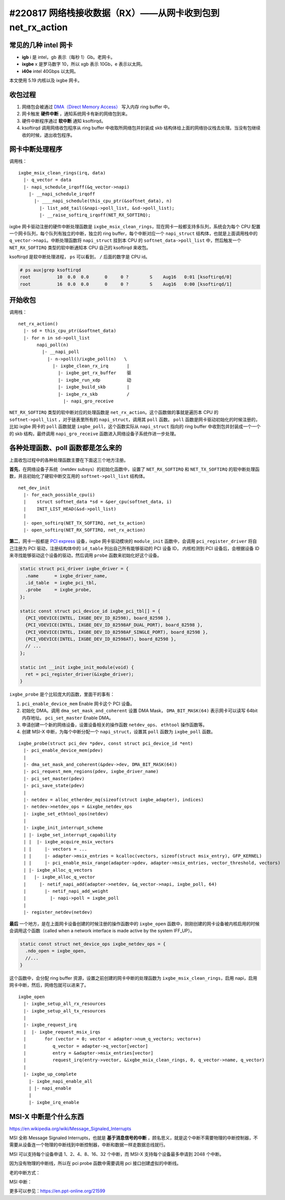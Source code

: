 #220817 网络栈接收数据（RX）——从网卡收到包到 net_rx_action
=================================================================

常见的几种 intel 网卡
-----------------------------

- **igb** i 是 intel，gb 表示（每秒 1）Gb。老网卡。
- **ixgbe** x 是罗马数字 10，所以 xgb 表示 10Gb，e 表示以太网。
- **i40e** intel 40Gbps 以太网。

本文使用 5.19 内核以及 ixgbe 网卡。

收包过程
-------------------

1. 网络包会被通过 `DMA（Direct Memory Access） <https://en.wikipedia.org/wiki/Direct_memory_access>`_ 写入内存 ring buffer 中。
2. 网卡触发 **硬件中断** ，通知系统网卡有新的网络包到来。
3. 硬件中断程序通过 **软中断** 通知 ksoftirqd。
4. ksoftirqd 调用网络收包程序从 ring buffer 中收取所网络包并封装成 skb 结构体给上面的网络协议栈去处理。当没有包继续收的时候，退出收包程序。

.. image:: images/network-rx.png

网卡中断处理程序
---------------------

调用栈： ::

  ixgbe_msix_clean_rings(irq, data)
    |- q_vector = data
    |- napi_schedule_irqoff(&q_vector->napi)
      |- __napi_schedule_irqoff
        |- ____napi_schedule(this_cpu_ptr(&softnet_data), n)
          |- list_add_tail(&napi->poll_list, &sd->poll_list);
          |- __raise_softirq_irqoff(NET_RX_SOFTIRQ);

ixgbe 网卡驱动注册的硬件中断处理函数是 ``ixgbe_msix_clean_rings``，现在网卡一般都支持多队列，系统会为每个 CPU 配置一个网卡队列，每个队列有独立的中断，独立的 ring buffer，每个中断对应一个 ``napi_struct`` 结构体，也就是上面调用栈中的 ``q_vector->napi``。中断处理函数将 ``napi_struct`` 挂到本 CPU 的 ``softnet_data->poll_list`` 中，然后触发一个 ``NET_RX_SOFTIRQ`` 类型的软中断通知本 CPU 自己的 ksoftirqd 来收包。

ksoftirqd 是软中断处理进程， ``ps`` 可以看到， ``/`` 后面的数字是 CPU id。

.. code-block:: console

    # ps aux|grep ksoftirqd
    root          10  0.0  0.0      0     0 ?        S    Aug16   0:01 [ksoftirqd/0]
    root          16  0.0  0.0      0     0 ?        S    Aug16   0:00 [ksoftirqd/1]

开始收包
-----------------------

调用栈： ::

    net_rx_action()
      |- sd = this_cpu_ptr(&softnet_data)
      |- for n in sd->poll_list
           napi_poll(n)
             |- __napi_poll
               |- n->poll()/ixgbe_poll(n)   \
                 |- ixgbe_clean_rx_irq       |
                   |- ixgbe_get_rx_buffer    驱
                   |- ixgbe_run_xdp          动
                   |- ixgbe_build_skb        |
                   |- ixgbe_rx_skb           /
                     |- napi_gro_receive

``NET_RX_SOFTIRQ`` 类型的软中断对应的处理函数是 ``net_rx_action``。这个函数做的事就是遍历本 CPU 的 ``softnet->poll_list`` ，对于链表里所有的 ``napi_struct``，调用其 ``poll`` 函数。 ``poll`` 函数是网卡驱动初始化的时候注册的，比如 ixgbe 网卡的 ``poll`` 函数就是 ``ixgbe_poll``，这个函数实际从 ``napi_struct`` 指向的 ring buffer 中收割包并封装成一个一个的 skb 结构，最终调用  ``napi_gro_receive`` 函数进入网络设备子系统作进一步处理。

各种处理函数、poll 函数都是怎么来的
--------------------------------------

上面收包过程中的各种处理函数主要在下面这三个地方注册。

**首先**，在网络设备子系统（netdev subsys）的初始化函数中，设置了 ``NET_RX_SOFTIRQ`` 和 ``NET_TX_SOFTIRQ`` 的软中断处理函数，并且初始化了硬软中断交互用的 ``softnet->poll_list`` 结构体。 ::

  net_dev_init
    |- for_each_possible_cpu(i)
    |    struct softnet_data *sd = &per_cpu(softnet_data, i)
    |    INIT_LIST_HEAD(&sd->poll_list)
    |
    |- open_softirq(NET_TX_SOFTIRQ, net_tx_action)
    |- open_softirq(NET_RX_SOFTIRQ, net_rx_action)

**第二**，网卡一般都是 `PCI express <https://en.wikipedia.org/wiki/PCI_Express>`_ 设备，ixgbe 网卡驱动模块的 ``module_init`` 函数中，会调用 ``pci_register_driver`` 将自己注册为 PCI 驱动，注册结构体中的 ``id_table`` 列出自己所有能够驱动的 PCI 设备 ID， 内核检测到 PCI 设备后，会根据设备 ID 来寻找能够驱动这个设备的驱动，然后调用 ``probe`` 函数来初始化好这个设备。

.. code-block:: c

    static struct pci_driver ixgbe_driver = {
      .name      = ixgbe_driver_name,
      .id_table  = ixgbe_pci_tbl,
      .probe     = ixgbe_probe,
    };

    static const struct pci_device_id ixgbe_pci_tbl[] = {
      {PCI_VDEVICE(INTEL, IXGBE_DEV_ID_82598), board_82598 },
      {PCI_VDEVICE(INTEL, IXGBE_DEV_ID_82598AF_DUAL_PORT), board_82598 },
      {PCI_VDEVICE(INTEL, IXGBE_DEV_ID_82598AF_SINGLE_PORT), board_82598 },
      {PCI_VDEVICE(INTEL, IXGBE_DEV_ID_82598AT), board_82598 },
      // ...
    };

    static int __init ixgbe_init_module(void) {
      ret = pci_register_driver(&ixgbe_driver);
    }

``ixgbe_probe`` 是个比较庞大的函数，里面干的事有：

1. ``pci_enable_device_mem`` Enable 网卡这个 PCI 设备。
2. 初始化 DMA。调用 ``dma_set_mask_and_coherent`` 设置 DMA Mask， ``DMA_BIT_MASK(64)`` 表示网卡可以读写 64bit 内存地址。 ``pci_set_master`` Enable DMA。
3. 申请创建一个新的网络设备，设置设备相关的操作函数 ``netdev_ops``、 ``ethtool`` 操作函数等。
4. 创建 MSI-X 中断，为每个中断分配一个 ``napi_struct``，设置其 ``poll`` 函数为 ``ixgbe_poll`` 函数。

::

    ixgbe_probe(struct pci_dev *pdev, const struct pci_device_id *ent)
      |- pci_enable_device_mem(pdev)
      |
      |- dma_set_mask_and_coherent(&pdev->dev, DMA_BIT_MASK(64))
      |- pci_request_mem_regions(pdev, ixgbe_driver_name)
      |- pci_set_master(pdev)
      |- pci_save_state(pdev)
      |
      |- netdev = alloc_etherdev_mq(sizeof(struct ixgbe_adapter), indices)
      |- netdev->netdev_ops = &ixgbe_netdev_ops
      |- ixgbe_set_ethtool_ops(netdev)
      |
      |- ixgbe_init_interrupt_scheme
      | |- ixgbe_set_interrupt_capability
      | |  |- ixgbe_acquire_msix_vectors
      | |     |- vectors = ...
      | |     |- adapter->msix_entries = kcalloc(vectors, sizeof(struct msix_entry), GFP_KERNEL)
      | |     |- pci_enable_msix_range(adapter->pdev, adapter->msix_entries, vector_threshold, vectors)
      | |- ixgbe_alloc_q_vectors
      |   |- ixgbe_alloc_q_vector
      |     |- netif_napi_add(adapter->netdev, &q_vector->napi, ixgbe_poll, 64)
      |       |- netif_napi_add_weight
      |         |- napi->poll = ixgbe_poll
      |
      |- register_netdev(netdev)

**最后** 一个地方，是在上面网卡设备创建的时候注册的操作函数中的 ``ixgbe_open`` 函数中，刚刚创建的网卡设备被内核启用的时候会调用这个函数（called when a network interface is made active by the system IFF_UP）。

.. code-block:: c

      static const struct net_device_ops ixgbe_netdev_ops = {
        .ndo_open = ixgbe_open,
        //...
      }

这个函数中，会分配 ring buffer 资源，设置之前创建的网卡中断的处理函数为 ``ixgbe_msix_clean_rings``，启用 napi，启用网卡中断，然后，网络包就可以进来了。 ::

  ixgbe_open
    |- ixgbe_setup_all_rx_resources
    |- ixgbe_setup_all_tx_resources
    |
    |- ixgbe_request_irq
    |  |- ixgbe_request_msix_irqs
    |       for (vector = 0; vector < adapter->num_q_vectors; vector++)
    |          q_vector = adapter->q_vector[vector]
    |  	       entry = &adapter->msix_entries[vector]
    |          request_irq(entry->vector, &ixgbe_msix_clean_rings, 0, q_vector->name, q_vector)
    |
    |- ixgbe_up_complete
      |- ixgbe_napi_enable_all
      | |- napi_enable
      |
      |- ixgbe_irq_enable

MSI-X 中断是个什么东西
---------------------------

https://en.wikipedia.org/wiki/Message_Signaled_Interrupts

MSI 全称 Message Signaled Interrupts，也就是 **基于消息信号的中断** ，顾名思义，就是这个中断不需要物理的中断控制器，不需要从设备连一个物理的中断线到中断控制器，中断和数据一样走数据总线就行。

MSI 可以支持每个设备申请 1、2、4、8、16、32 个中断，而 MSI-X 支持每个设备最多申请到 2048 个中断。

因为没有物理的中断线，所以在 pci probe 函数中需要调用 pci 接口创建虚拟的中断线。

老的中断方式：

.. image:: images/intr-legacy.png

MSI 中断：

.. image:: images/intr-msi.png

更多可以参见：https://en.ppt-online.org/21599